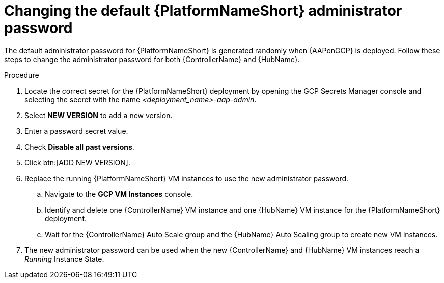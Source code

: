 [id="ref-aap-gcp-additional-configs-update-admin-password"]

= Changing the default {PlatformNameShort} administrator password

The default administrator password for {PlatformNameShort} is generated randomly when {AAPonGCP} is deployed. 
Follow these steps to change the administrator password for both {ControllerName} and {HubName}.

.Procedure
. Locate the correct secret for the {PlatformNameShort} deployment by opening the GCP Secrets Manager console and selecting the secret with the name _<deployment_name>-aap-admin_.
. Select *NEW VERSION* to add a new version.
. Enter a password secret value.
. Check *Disable all past versions*.
. Click btn:[ADD NEW VERSION].
. Replace the running {PlatformNameShort} VM instances to use the new administrator password.
.. Navigate to the *GCP VM Instances* console.
.. Identify and delete one {ControllerName} VM instance and one {HubName} VM instance for the {PlatformNameShort} deployment.
.. Wait for the {ControllerName} Auto Scale group and the {HubName} Auto Scaling group to create new VM instances.
. The new administrator password can be used when the new {ControllerName} and {HubName} VM instances reach a _Running_ Instance State.